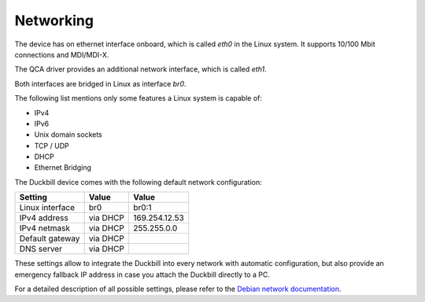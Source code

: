 Networking
==========

The device has on ethernet interface onboard, which is called *eth0* in the
Linux system. It supports 10/100 Mbit connections and MDI/MDI-X.

The QCA driver provides an additional network interface, which is called *eth1*.

Both interfaces are bridged in Linux as interface *br0*. 

The following list mentions only some features a Linux system is capable of:

* IPv4
* IPv6
* Unix domain sockets
* TCP / UDP
* DHCP
* Ethernet Bridging

The Duckbill device comes with the following default network configuration:

+-------------------+--------------+-------------------+
| Setting           |   Value      |   Value           |
+===================+==============+===================+
| Linux interface   |   br0        |   br0:1           |
+-------------------+--------------+-------------------+
| IPv4 address      |   via DHCP   |   169.254.12.53   |
+-------------------+--------------+-------------------+
| IPv4 netmask      |   via DHCP   |   255.255.0.0     |
+-------------------+--------------+-------------------+
| Default gateway   |   via DHCP   |                   |
+-------------------+--------------+-------------------+
| DNS server        |   via DHCP   |                   |
+-------------------+--------------+-------------------+

These settings allow to integrate the Duckbill into every network with automatic
configuration, but also provide an emergency fallback IP address in case you attach
the Duckbill directly to a PC.

For a detailed description of all possible settings, please refer to the
`Debian network documentation`_.

.. _Debian network documentation: https://wiki.debian.org/NetworkConfiguration
